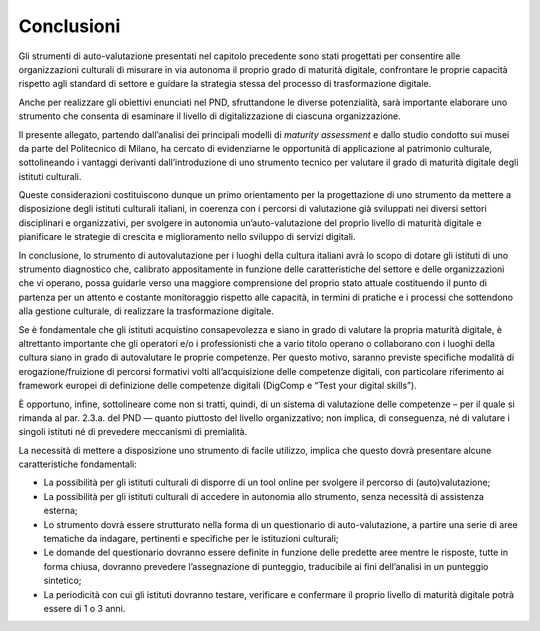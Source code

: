Conclusioni
===========

Gli strumenti di auto-valutazione presentati nel capitolo precedente
sono stati progettati per consentire alle organizzazioni culturali di
misurare in via autonoma il proprio grado di maturità digitale,
confrontare le proprie capacità rispetto agli standard di settore e
guidare la strategia stessa del processo di trasformazione digitale.

Anche per realizzare gli obiettivi enunciati nel PND, sfruttandone le
diverse potenzialità, sarà importante elaborare uno strumento che
consenta di esaminare il livello di digitalizzazione di ciascuna
organizzazione.

Il presente allegato, partendo dall’analisi dei principali modelli di
*maturity assessment* e dallo studio condotto sui musei da parte del
Politecnico di Milano, ha cercato di evidenziarne le opportunità di
applicazione al patrimonio culturale, sottolineando i vantaggi derivanti
dall’introduzione di uno strumento tecnico per valutare il grado di
maturità digitale degli istituti culturali.

Queste considerazioni costituiscono dunque un primo orientamento per la
progettazione di uno strumento da mettere a disposizione degli istituti
culturali italiani, in coerenza con i percorsi di valutazione già
sviluppati nei diversi settori disciplinari e organizzativi, per
svolgere in autonomia un’auto-valutazione del proprio livello di
maturità digitale e pianificare le strategie di crescita e miglioramento
nello sviluppo di servizi digitali.

In conclusione, lo strumento di autovalutazione per i luoghi della
cultura italiani avrà lo scopo di dotare gli istituti di uno strumento
diagnostico che, calibrato appositamente in funzione delle
caratteristiche del settore e delle organizzazioni che vi operano, possa
guidarle verso una maggiore comprensione del proprio stato attuale
costituendo il punto di partenza per un attento e costante monitoraggio
rispetto alle capacità, in termini di pratiche e i processi che
sottendono alla gestione culturale, di realizzare la trasformazione
digitale.

Se è fondamentale che gli istituti acquistino consapevolezza e siano in
grado di valutare la propria maturità digitale, è altrettanto importante
che gli operatori e/o i professionisti che a vario titolo operano o
collaborano con i luoghi della cultura siano in grado di autovalutare le
proprie competenze. Per questo motivo, saranno previste specifiche
modalità di erogazione/fruizione di percorsi formativi volti
all’acquisizione delle competenze digitali, con particolare riferimento
ai framework europei di definizione delle competenze digitali (DigComp e
“Test your digital skills”).

È opportuno, infine, sottolineare come non si tratti, quindi, di un
sistema di valutazione delle competenze – per il quale si rimanda al
par. 2.3.a. del PND — quanto piuttosto del livello organizzativo; non
implica, di conseguenza, né di valutare i singoli istituti né di
prevedere meccanismi di premialità.

La necessità di mettere a disposizione uno strumento di facile utilizzo,
implica che questo dovrà presentare alcune caratteristiche fondamentali:

-  La possibilità per gli istituti culturali di disporre di un tool
   online per svolgere il percorso di (auto)valutazione;

-  La possibilità per gli istituti culturali di accedere in autonomia
   allo strumento, senza necessità di assistenza esterna;

-  Lo strumento dovrà essere strutturato nella forma di un questionario
   di auto-valutazione, a partire una serie di aree tematiche da
   indagare, pertinenti e specifiche per le istituzioni culturali;

-  Le domande del questionario dovranno essere definite in funzione
   delle predette aree mentre le risposte, tutte in forma chiusa,
   dovranno prevedere l’assegnazione di punteggio, traducibile ai fini
   dell’analisi in un punteggio sintetico;

-  La periodicità con cui gli istituti dovranno testare, verificare e
   confermare il proprio livello di maturità digitale potrà essere di 1
   o 3 anni.
